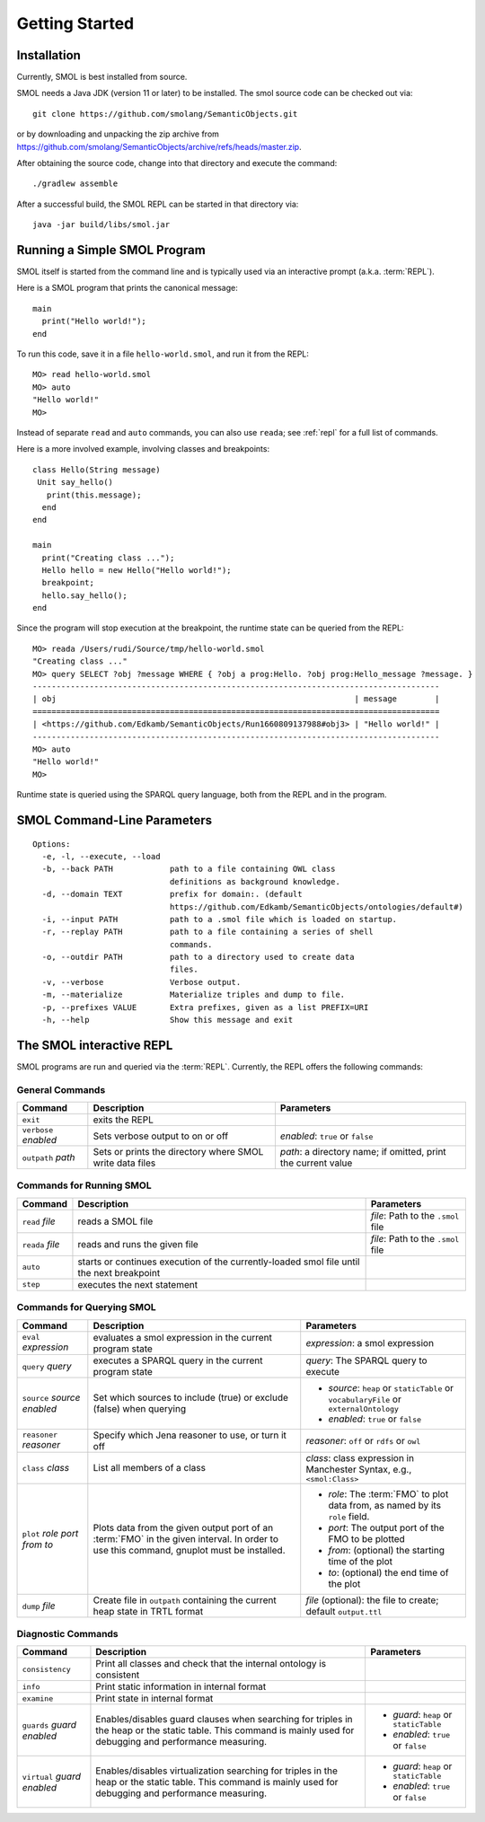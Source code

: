 Getting Started
===============

.. highlight:: java

Installation
------------

Currently, SMOL is best installed from source.

SMOL needs a Java JDK (version 11 or later) to be installed.  The smol source
code can be checked out via::

  git clone https://github.com/smolang/SemanticObjects.git

or by downloading and unpacking the zip archive from
https://github.com/smolang/SemanticObjects/archive/refs/heads/master.zip.

After obtaining the source code, change into that directory and execute the command::

  ./gradlew assemble

After a successful build, the SMOL REPL can be started in that directory via::

  java -jar build/libs/smol.jar

Running a Simple SMOL Program
-----------------------------

SMOL itself is started from the command line and is typically used via an
interactive prompt (a.k.a. :term:`REPL`).

Here is a SMOL program that prints the canonical message::

  main
    print("Hello world!");
  end

To run this code, save it in a file ``hello-world.smol``, and run it from the
REPL::

  MO> read hello-world.smol
  MO> auto
  "Hello world!"
  MO>

Instead of separate ``read`` and ``auto`` commands, you can also use
``reada``; see :ref:`repl` for a full list of commands.

Here is a more involved example, involving classes and breakpoints::

  class Hello(String message)
   Unit say_hello()
     print(this.message);
    end
  end

  main
    print("Creating class ...");
    Hello hello = new Hello("Hello world!");
    breakpoint;
    hello.say_hello();
  end

Since the program will stop execution at the breakpoint, the runtime state can
be queried from the REPL::

  MO> reada /Users/rudi/Source/tmp/hello-world.smol
  "Creating class ..."
  MO> query SELECT ?obj ?message WHERE { ?obj a prog:Hello. ?obj prog:Hello_message ?message. }
  --------------------------------------------------------------------------------------
  | obj                                                               | message        |
  ======================================================================================
  | <https://github.com/Edkamb/SemanticObjects/Run1660809137988#obj3> | "Hello world!" |
  --------------------------------------------------------------------------------------
  MO> auto
  "Hello world!"
  MO>

Runtime state is queried using the SPARQL query language, both from the REPL
and in the program.

SMOL Command-Line Parameters
----------------------------

::

   Options:
     -e, -l, --execute, --load
     -b, --back PATH            path to a file containing OWL class
                                definitions as background knowledge.
     -d, --domain TEXT          prefix for domain:. (default
                                https://github.com/Edkamb/SemanticObjects/ontologies/default#)
     -i, --input PATH           path to a .smol file which is loaded on startup.
     -r, --replay PATH          path to a file containing a series of shell
                                commands.
     -o, --outdir PATH          path to a directory used to create data
                                files.
     -v, --verbose              Verbose output.
     -m, --materialize          Materialize triples and dump to file.
     -p, --prefixes VALUE       Extra prefixes, given as a list PREFIX=URI
     -h, --help                 Show this message and exit


.. _repl:

The SMOL interactive REPL
-------------------------

SMOL programs are run and queried via the :term:`REPL`.  Currently, the
REPL offers the following commands:

General Commands
^^^^^^^^^^^^^^^^

.. list-table::
   :header-rows: 1
   :align: left
   :widths: auto

   * - Command
     - Description
     - Parameters
   * - ``exit``
     - exits the REPL
     -
   * - ``verbose`` *enabled*
     - Sets verbose output to on or off
     - *enabled*: ``true`` or ``false``
   * - ``outpath`` *path*
     - Sets or prints the directory where SMOL write data files
     - *path*: a directory name; if omitted, print the current value

Commands for Running SMOL
^^^^^^^^^^^^^^^^^^^^^^^^^

.. list-table::
   :header-rows: 1
   :align: left
   :widths: auto

   * - Command
     - Description
     - Parameters
   * - ``read`` *file*
     - reads a SMOL file
     - *file*: Path to the ``.smol`` file
   * - ``reada`` *file*
     - reads and runs the given file
     - *file*: Path to the ``.smol`` file
   * - ``auto``
     - starts or continues execution of the currently-loaded smol file until
       the next breakpoint
     -
   * - ``step``
     - executes the next statement
     -

.. _querying-smol:

Commands for Querying SMOL
^^^^^^^^^^^^^^^^^^^^^^^^^^

.. list-table::
   :header-rows: 1
   :align: left
   :widths: auto

   * - Command
     - Description
     - Parameters
   * - ``eval`` *expression*
     - evaluates a smol expression in the current program state
     - *expression*: a smol expression
   * - ``query`` *query*
     - executes a SPARQL query in the current program state
     - *query*: The SPARQL query to execute
   * - ``source`` *source* *enabled*
     - Set which sources to include (true) or exclude (false) when querying
     - - *source*: ``heap`` or ``staticTable`` or ``vocabularyFile`` or
         ``externalOntology``
       - *enabled*: ``true`` or ``false``
   * - ``reasoner`` *reasoner*
     - Specify which Jena reasoner to use, or turn it off
     - *reasoner*: ``off`` or ``rdfs`` or ``owl``
   * - ``class`` *class*
     - List all members of a class
     - *class*: class expression in Manchester Syntax, e.g., ``<smol:Class>``
   * - ``plot`` *role* *port* *from* *to*
     - Plots data from the given output port of an :term:`FMO` in the given interval.
       In order to use this command, gnuplot must be installed.
     - - *role*: The :term:`FMO` to plot data from, as named by its ``role`` field.
       - *port*: The output port of the FMO to be plotted
       - *from*: (optional) the starting time of the plot
       - *to*: (optional) the end time of the plot
   * - ``dump`` *file*
     - Create file in ``outpath`` containing the current heap state in TRTL
       format
     - *file* (optional): the file to create; default ``output.ttl``

Diagnostic Commands
^^^^^^^^^^^^^^^^^^^

.. list-table::
   :header-rows: 1
   :align: left
   :widths: auto

   * - Command
     - Description
     - Parameters
   * - ``consistency``
     - Print all classes and check that the internal ontology is consistent
     -
   * - ``info``
     - Print static information in internal format
     -
   * - ``examine``
     - Print state in internal format
     -
   * - ``guards`` *guard* *enabled*
     - Enables/disables guard clauses when searching for triples in the heap
       or the static table.  This command is mainly used for debugging and
       performance measuring.
     - - *guard*: ``heap`` or ``staticTable``
       - *enabled*: ``true`` or ``false``
   * - ``virtual`` *guard* *enabled*
     - Enables/disables virtualization searching for triples in the heap or
       the static table.  This command is mainly used for debugging and
       performance measuring.
     - - *guard*: ``heap`` or ``staticTable``
       - *enabled*: ``true`` or ``false``
